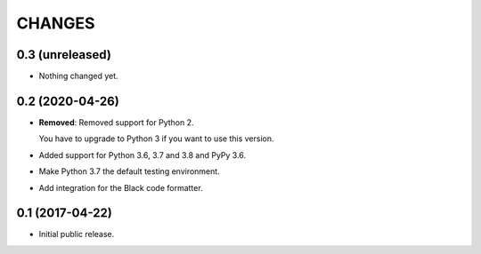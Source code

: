 CHANGES
=======

0.3 (unreleased)
----------------

- Nothing changed yet.


0.2 (2020-04-26)
----------------

- **Removed**: Removed support for Python 2.
  
  You have to upgrade to Python 3 if you want to use this version.

- Added support for Python 3.6, 3.7 and 3.8 and PyPy 3.6.

- Make Python 3.7 the default testing environment.

- Add integration for the Black code formatter.


0.1 (2017-04-22)
----------------

- Initial public release.
